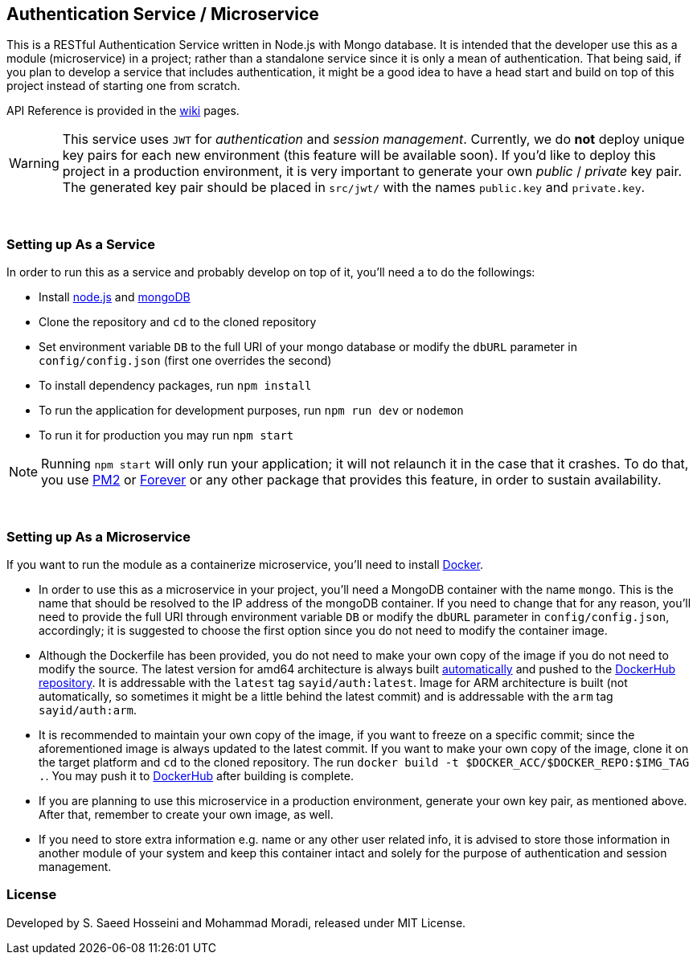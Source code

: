 == Authentication Service / Microservice ==
This is a RESTful Authentication Service written in Node.js with Mongo database. It is intended that the developer use this as a module (microservice) in a project; rather than a standalone service since it is only a mean of authentication. That being said, if you plan to develop a service that includes authentication, it might be a good idea to have a head start and build on top of this project instead of starting one from scratch.

API Reference is provided in the https://github.com/SayidHosseini/AuthenticationService/wiki[wiki] pages.

WARNING: This service uses `JWT` for __authentication__ and __session management__. Currently, we do *not* deploy unique key pairs for each new environment (this feature will be available soon). If you'd like to deploy this project in a production environment, it is very important to generate your own __public__ / __private__ key pair. The generated key pair should be placed in `src/jwt/` with the names `public.key` and `private.key`.

{empty} +

=== Setting up As a Service ===
In order to run this as a service and probably develop on top of it, you'll need a to do the followings:

* Install https://nodejs.org/en/[node.js] and https://www.mongodb.com/[mongoDB]
* Clone the repository and `cd` to the cloned repository
* Set environment variable `DB` to the full URI of your mongo database or modify the `dbURL` parameter in `config/config.json` (first one overrides the second)
* To install dependency packages, run `npm install`
* To run the application for development purposes, run `npm run dev` or `nodemon`
* To run it for production you may run `npm start`

NOTE: Running `npm start` will only run your application; it will not relaunch it in the case that it crashes. To do that, you use https://www.npmjs.com/package/pm2[PM2] or https://www.npmjs.com/package/forever[Forever] or any other package that provides this feature, in order to sustain availability.

{empty} +

=== Setting up As a Microservice ===
If you want to run the module as a containerize microservice, you'll need to install https://www.docker.com[Docker].

* In order to use this as a microservice in your project, you'll need a MongoDB container with the name `mongo`. This is the name that should be resolved to the IP address of the mongoDB container. If you need to change that for any reason, you'll need to provide the full URI through environment variable `DB` or modify the `dbURL` parameter in `config/config.json`, accordingly; it is suggested to choose the first option since you do not need to modify the container image.
* Although the Dockerfile has been provided, you do not need to make your own copy of the image if you do not need to modify the source. The latest version for amd64 architecture is always built https://docs.docker.com/docker-hub/builds/[automatically] and pushed to the https://hub.docker.com/r/sayid/auth[DockerHub repository]. It is addressable with the `latest` tag `sayid/auth:latest`. Image for ARM architecture is built (not automatically, so sometimes it might be a little behind the latest commit) and is addressable with the `arm` tag `sayid/auth:arm`.
* It is recommended to maintain your own copy of the image, if you want to freeze on a specific commit; since the aforementioned image is always updated to the latest commit. If you want to make your own copy of the image, clone it on the target platform and `cd` to the cloned repository. The run `docker build -t $DOCKER_ACC/$DOCKER_REPO:$IMG_TAG .`. You may push it to https://docs.docker.com/docker-hub/repos/[DockerHub] after building is complete.
* If you are planning to use this microservice in a production environment, generate your own key pair, as mentioned above. After that, remember to create your own image, as well.
* If you need to store extra information e.g. name or any other user related info, it is advised to store those information in another module of your system and keep this container intact and solely for the purpose of authentication and session management.

=== License ===
Developed by S. Saeed Hosseini and Mohammad Moradi, released under MIT License.
